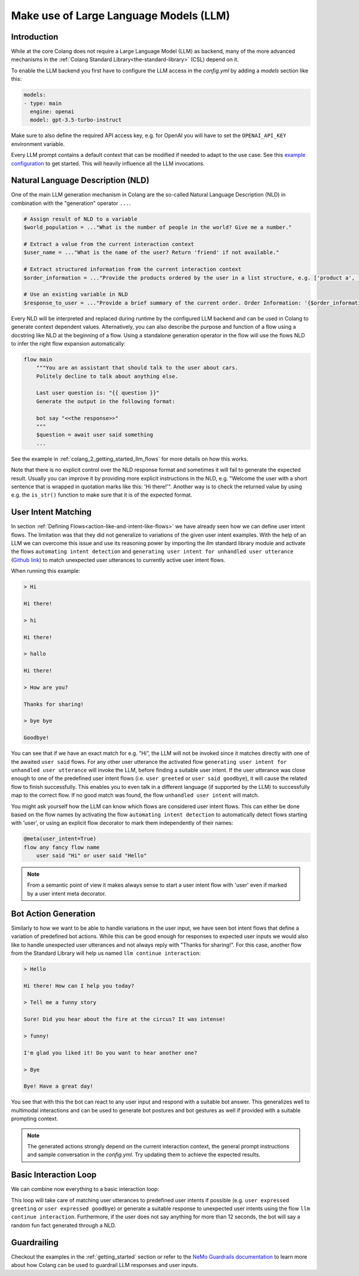 .. _make-use-of-llms:

========================================
Make use of Large Language Models (LLM)
========================================

----------------------------------------
Introduction
----------------------------------------

While at the core Colang does not require a Large Language Model (LLM) as backend, many of the more advanced mechanisms in the :ref:`Colang Standard Library<the-standard-library>` (CSL) depend on it.

To enable the LLM backend you first have to configure the LLM access in the `config.yml` by adding a `models` section like this:

.. code-block:: yaml

    models:
    - type: main
      engine: openai
      model: gpt-3.5-turbo-instruct

Make sure to also define the required API access key, e.g. for OpenAI you will have to set the ``OPENAI_API_KEY`` environment variable.

Every LLM prompt contains a default context that can be modified if needed to adapt to the use case. See this `example configuration <../../../tests/test_configs/multi_modal_demo_v2_x/demo.yml>`_ to get started. This will heavily influence all the LLM invocations.

----------------------------------------
Natural Language Description (NLD)
----------------------------------------

One of the main LLM generation mechanism in Colang are the so-called Natural Language Description (NLD) in combination with the "generation" operator ``...``.

.. code-block:: colang

    # Assign result of NLD to a variable
    $world_population = ..."What is the number of people in the world? Give me a number."

    # Extract a value from the current interaction context
    $user_name = ..."What is the name of the user? Return 'friend' if not available."

    # Extract structured information from the current interaction context
    $order_information = ..."Provide the products ordered by the user in a list structure, e.g. ['product a', 'product b']"

    # Use an existing variable in NLD
    $response_to_user = ..."Provide a brief summary of the current order. Order Information: '{$order_information}'"

Every NLD will be interpreted and replaced during runtime by the configured LLM backend and can be used in Colang to generate context dependent values. Alternatively, you can also describe the purpose and function of a flow using a docstring like NLD at the beginning of a flow. Using a standalone generation operator in the flow will use the flows NLD to infer the right flow expansion automatically:

.. code-block:: colang

    flow main
        """You are an assistant that should talk to the user about cars.
        Politely decline to talk about anything else.

        Last user question is: "{{ question }}"
        Generate the output in the following format:

        bot say "<<the response>>"
        """
        $question = await user said something
        ...

See the example in :ref:`colang_2_getting_started_llm_flows` for more details on how this works.

.. In the future NLDs can also be used in the following ways:

.. .. code-block:: colang

..     # Use NLDs as flow parameters
..     bot say i"Welcome the user with a short sentence."

..     # Lazy evaluation of NLDs using the leading `i` characters
..     bot say i"Welcome the user with a short sentence."

..     # Use lazy NLDs for event match parameters
..     user said i"A question about politics"

..     # Complete flow patterns
..     flow handle payment process
..         i"handle user payment process"

.. In order to work with the configured LLM we need to activate the standard library flow ``polling llm request response`` from the llm module (`Github link <../../../nemoguardrails/colang/v2_x/library/llm.co>`__). This will activate a system timer to actively poll the LLM request response such that the interaction can progress without another system event:

.. .. code-block:: colang
..     :caption: llm/nld_example/main.co

..     import llm

..     flow main
..         activate polling llm request response
..         $text = ..."Welcome the user with a short sentence."
..         bot say $text
..         user said something

.. .. note::
..     Currently, NLDs cannot yet be used directly as flow or event parameters but need to be assigned to a variable first.

Note that there is no explicit control over the NLD response format and sometimes it will fail to generate the expected result. Usually you can improve it by providing more explicit instructions in the NLD, e.g. "Welcome the user with a short sentence that is wrapped in quotation marks like this: 'Hi there!'". Another way is to check the returned value by using e.g. the ``is_str()`` function to make sure that it is of the expected format.

.. _make-use-of-llms-user-intent-matching:

----------------------------------------
User Intent Matching
----------------------------------------

In section :ref:`Defining Flows<action-like-and-intent-like-flows>` we have already seen how we can define user intent flows. The limitation was that they did not generalize to variations of the given user intent examples. With the help of an LLM we can overcome this issue and use its reasoning power by importing the `llm` standard library module and activate the flows ``automating intent detection`` and ``generating user intent for unhandled user utterance`` (`Github link <../../../nemoguardrails/colang/v2_x/library/llm.co>`__) to match unexpected user utterances to currently active user intent flows.

.. code-block:: colang
    :caption: llm/user_intent_match_example/main.co

    import core
    import llm

    flow main
        activate automating intent detection
        activate generating user intent for unhandled user utterance

        while True
            when user greeted
                bot say "Hi there!"
            or when user said goodbye
                bot say "Goodbye!"
            or when unhandled user intent # For any user utterance that does not match
                bot say "Thanks for sharing!"

    flow user greeted
        user said "Hi" or user said "Hello"

    flow user said goodbye
        user said "Bye" or user said "See you"

When running this example:

.. code-block:: text

    > Hi

    Hi there!

    > hi

    Hi there!

    > hallo

    Hi there!

    > How are you?

    Thanks for sharing!

    > bye bye

    Goodbye!


You can see that if we have an exact match for e.g. "Hi", the LLM will not be invoked since it matches directly with one of the awaited ``user said`` flows. For any other user utterance the activated flow ``generating user intent for unhandled user utterance`` will invoke the LLM, before finding a suitable user intent. If the user utterance was close enough to one of the predefined user intent flows (i.e. ``user greeted`` or ``user said goodbye``), it will cause the related flow to finish successfully. This enables you to even talk in a different language (if supported by the LLM) to successfully map to the correct flow. If no good match was found, the flow ``unhandled user intent`` will match.

You might ask yourself how the LLM can know which flows are considered user intent flows. This can either be done based on the flow names by activating the flow ``automating intent detection`` to automatically detect flows starting with 'user', or using an explicit flow decorator to mark them independently of their names:

.. code-block:: colang

    @meta(user_intent=True)
    flow any fancy flow name
        user said "Hi" or user said "Hello"

.. note::
    From a semantic point of view it makes always sense to start a user intent flow with 'user' even if marked by a user intent meta decorator.

----------------------------------------
Bot Action Generation
----------------------------------------

Similarly to how we want to be able to handle variations in the user input, we have seen bot intent flows that define a variation of predefined bot actions. While this can be good enough for responses to expected user inputs we would also like to handle unexpected user utterances and not always reply with "Thanks for sharing!". For this case, another flow from the Standard Library will help us named ``llm continue interaction``:

.. code-block:: colang
    :caption: llm/bot_intent_generation_example/main.co

    import core
    import llm

    flow main
        user said something
        llm continue interaction

.. code-block:: text

    > Hello

    Hi there! How can I help you today?

    > Tell me a funny story

    Sure! Did you hear about the fire at the circus? It was intense!

    > funny!

    I'm glad you liked it! Do you want to hear another one?

    > Bye

    Bye! Have a great day!

You see that with this the bot can react to any user input and respond with a suitable bot answer. This generalizes well to multimodal interactions and can be used to generate bot postures and bot gestures as well if provided with a suitable prompting context.

.. note::
    The generated actions strongly depend on the current interaction context, the general prompt instructions and sample conversation in the `config.yml`. Try updating them to achieve the expected results.

----------------------------------------
Basic Interaction Loop
----------------------------------------

We can combine now everything to a basic interaction loop:

.. code-block:: colang
    :caption: llm/interaction_loop/main.co

    import core
    import timing
    import llm

    flow main
        activate automating intent detection
        activate generating user intent for unhandled user utterance

        while True
            when unhandled user intent
                llm continue interaction
            or when user was silent 12.0
                $response = ..."A random fun fact"
                bot say $response
            or when user expressed greeting
                bot say "Hi there!"
            or when user expressed goodbye
                bot inform "That was fun. Goodbye"

    flow user expressed greeting
        user said "hi"
            or user said "hello"

    flow user expressed goodbye
        user said "goodbye"
            or user said "I am done"
            or user said "I have to go"


This loop will take care of matching user utterances to predefined user intents if possible (e.g. ``user expressed greeting`` or ``user expressed goodbye``) or generate a suitable response to unexpected user intents using the flow ``llm continue interaction``. Furthermore, if the user does not say anything for more than 12 seconds, the bot will say a random fun fact generated through a NLD.

-------------
Guardrailing
-------------

Checkout the examples in the :ref:`getting_started` section or refer to the `NeMo Guardrails documentation <https://github.com/NVIDIA/NeMo-Guardrails>`_ to learn more about how Colang can be used to guardrail LLM responses and user inputs.
